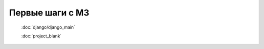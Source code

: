 .. _first_steps::

Первые шаги с M3
=================

    :doc:`django/django_main`

    :doc:`project_blank`